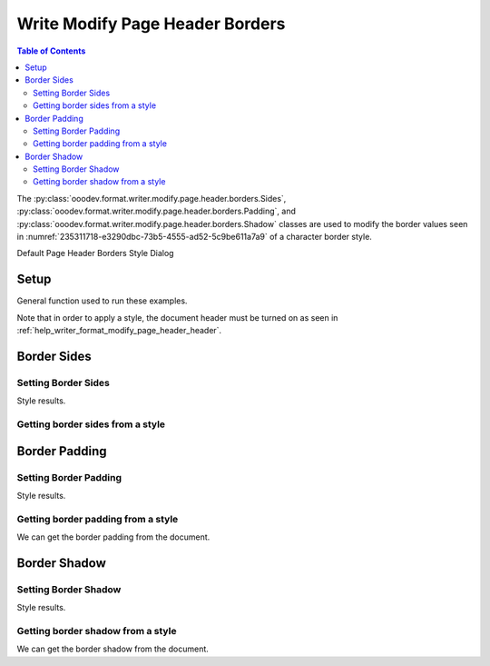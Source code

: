 .. _help_writer_format_modify_page_header_borders:

Write Modify Page Header Borders
================================


.. contents:: Table of Contents
    :local:
    :backlinks: none
    :depth: 2

The :py:class:`ooodev.format.writer.modify.page.header.borders.Sides`, :py:class:`ooodev.format.writer.modify.page.header.borders.Padding`, and :py:class:`ooodev.format.writer.modify.page.header.borders.Shadow`
classes are used to modify the border values seen in :numref:`235311718-e3290dbc-73b5-4555-ad52-5c9be611a7a9` of a character border style.


Default Page Header Borders Style Dialog

.. cssclass:: screen_shot

    .. _235311718-e3290dbc-73b5-4555-ad52-5c9be611a7a9:
    .. figure:: https://user-images.githubusercontent.com/4193389/235311718-e3290dbc-73b5-4555-ad52-5c9be611a7a9.png
        :alt: Writer dialog Page Header Borders default
        :figclass: align-center
        :width: 450px

        Writer dialog Page Header Borders default


Setup
-----

General function used to run these examples.

Note that in order to apply a style, the document header must be turned on as seen in :ref:`help_writer_format_modify_page_header_header`.

.. tabs::

    .. code-tab:: python

        from ooodev.format.writer.modify.page.header import Header, WriterStylePageKind
        from ooodev.format.writer.modify.page.header.borders import Padding, Shadow, Sides
        from ooodev.format.writer.modify.page.header.borders import BorderLineKind, LineSize, Side
        from ooodev.format import Styler
        from ooodev.office.write import Write
        from ooodev.utils.gui import GUI
        from ooodev.utils.lo import Lo
        from ooodev.utils.color import StandardColor

        def main() -> int:
           with Lo.Loader(Lo.ConnectPipe()):
                doc = Write.create_doc()
                GUI.set_visible(doc)
                Lo.delay(300)
                GUI.zoom(GUI.ZoomEnum.ENTIRE_PAGE)

                header_style = Header(
                    on=True,
                    shared_first=True,
                    shared=True,
                    height=10.0,
                    spacing=3.0,
                    spacing_dyn=True,
                    margin_left=1.5,
                    margin_right=2.0,
                    style_name=WriterStylePageKind.STANDARD,
                )

                side = Side(line=BorderLineKind.DOUBLE, color=StandardColor.RED, width=LineSize.MEDIUM)
                sides_style = Sides(all=side, style_name=WriterStylePageKind.STANDARD)
                Styler.apply(doc, header_style, sides_style)

                style_obj = Sides.from_style(doc=doc, style_name=WriterStylePageKind.STANDARD)
                assert style_obj.prop_style_name == str(WriterStylePageKind.STANDARD)
                Lo.delay(1_000)

                Lo.close_doc(doc)
            return 0

        if __name__ == "__main__":
            SystemExit(main())

    .. only:: html

        .. cssclass:: tab-none

            .. group-tab:: None

Border Sides
------------

Setting Border Sides
^^^^^^^^^^^^^^^^^^^^

.. tabs::

    .. code-tab:: python

        # ... other code

        side = Side(line=BorderLineKind.DOUBLE, color=StandardColor.RED, width=LineSize.MEDIUM)
        sides_style = Sides(all=side, style_name=WriterStylePageKind.STANDARD)
        Styler.apply(doc, header_style, sides_style)

    .. only:: html

        .. cssclass:: tab-none

            .. group-tab:: None

Style results.

.. cssclass:: screen_shot

    .. _235312468-f8a33701-4a57-4f11-bc11-9813ac3ad8e4:
    .. figure:: https://user-images.githubusercontent.com/4193389/235312468-f8a33701-4a57-4f11-bc11-9813ac3ad8e4.png
        :alt: Writer Page Header
        :figclass: align-center
        :width: 520px

        Writer Page Header

    .. _235312429-45a5fcdc-7edc-4d4c-8958-83242e999fce:
    .. figure:: https://user-images.githubusercontent.com/4193389/235312429-45a5fcdc-7edc-4d4c-8958-83242e999fce.png
        :alt: Writer dialog Page Header Borders style sides changed
        :figclass: align-center
        :width: 450px

        Writer dialog Page Header Borders style sides changed


Getting border sides from a style
^^^^^^^^^^^^^^^^^^^^^^^^^^^^^^^^^

.. tabs::

    .. code-tab:: python

        # ... other code

        style_obj = Sides.from_style(doc=doc, style_name=WriterStylePageKind.STANDARD)
        assert style_obj.prop_style_name == str(WriterStylePageKind.STANDARD)

    .. only:: html

        .. cssclass:: tab-none

            .. group-tab:: None

Border Padding
--------------

Setting Border Padding
^^^^^^^^^^^^^^^^^^^^^^

.. tabs::

    .. code-tab:: python

        # ... other code

        padding_style = Padding(
            left=5, right=5, top=3, bottom=3, style_name=WriterStylePageKind.STANDARD
        )
        Styler.apply(doc, header_style, padding_style)

    .. only:: html

        .. cssclass:: tab-none

            .. group-tab:: None

Style results.

.. cssclass:: screen_shot

    .. _235312730-65f07bdc-e354-46d7-816e-bd9826d55ab5:
    .. figure:: https://user-images.githubusercontent.com/4193389/235312730-65f07bdc-e354-46d7-816e-bd9826d55ab5.png
        :alt: Writer dialog Page Header Borders style padding changed
        :figclass: align-center
        :width: 450px

        Writer dialog Page Header Borders style padding changed

Getting border padding from a style
^^^^^^^^^^^^^^^^^^^^^^^^^^^^^^^^^^^

We can get the border padding from the document.

.. tabs::

    .. code-tab:: python

        # ... other code

        style_obj = Padding.from_style(doc=doc, style_name=WriterStylePageKind.STANDARD)
        assert style_obj.prop_style_name == str(WriterStylePageKind.STANDARD)

    .. only:: html

        .. cssclass:: tab-none

            .. group-tab:: None

Border Shadow
-------------

Setting Border Shadow
^^^^^^^^^^^^^^^^^^^^^

.. tabs::

    .. code-tab:: python

        # ... other code

        shadow_style = Shadow(
            color=StandardColor.BLUE_DARK2, width=1.5, style_name=WriterStylePageKind.STANDARD
        )
        Styler.apply(doc, header_style, shadow_style)

    .. only:: html

        .. cssclass:: tab-none

            .. group-tab:: None

Style results.

.. cssclass:: screen_shot

    .. _235312951-d5ce72eb-2993-4857-b7d0-8d19f003b574:
    .. figure:: https://user-images.githubusercontent.com/4193389/235312951-d5ce72eb-2993-4857-b7d0-8d19f003b574.png
        :alt: Writer dialog Page Header Borders style shadow changed
        :figclass: align-center
        :width: 450px

        Writer dialog Page Header Borders style shadow changed

Getting border shadow from a style
^^^^^^^^^^^^^^^^^^^^^^^^^^^^^^^^^^

We can get the border shadow from the document.

.. tabs::

    .. code-tab:: python

        # ... other code

        style_obj = Shadow.from_style(doc=doc, style_name=WriterStylePageKind.STANDARD)
        assert style_obj.prop_style_name == str(WriterStylePageKind.STANDARD)

    .. only:: html

        .. cssclass:: tab-none

            .. group-tab:: None

.. seealso::

    .. cssclass:: ul-list

        - :ref:`help_format_format_kinds`
        - :ref:`help_format_coding_style`
        - :ref:`help_writer_format_direct_para_borders`
        - :ref:`help_writer_format_modify_para_borders`
        - :ref:`help_writer_format_modify_page_borders`
        - :ref:`help_writer_format_modify_page_footer_borders`
        - :py:class:`~ooodev.utils.gui.GUI`
        - :py:class:`~ooodev.utils.lo.Lo`
        - :py:class:`ooodev.format.writer.modify.page.header.borders.Padding`
        - :py:class:`ooodev.format.writer.modify.page.header.borders.Sides`
        - :py:class:`ooodev.format.writer.modify.page.header.borders.Shadow`